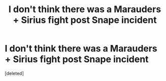 #+TITLE: I don't think there was a Marauders + Sirius fight post Snape incident

* I don't think there was a Marauders + Sirius fight post Snape incident
:PROPERTIES:
:Score: 1
:DateUnix: 1605186002.0
:DateShort: 2020-Nov-12
:FlairText: Discussion
:END:
[deleted]

